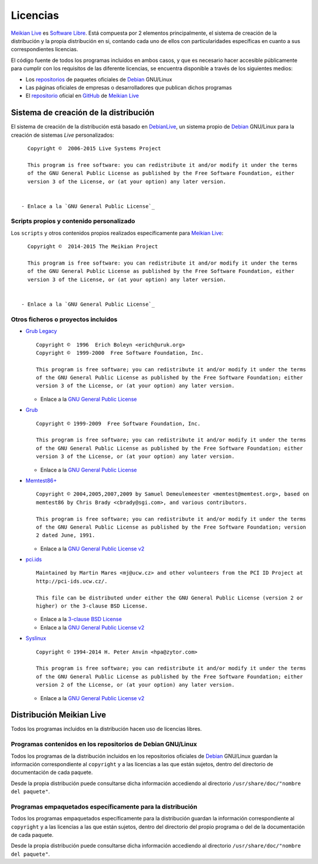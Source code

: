 =========
Licencias
=========

`Meikian Live`_ es `Software Libre`_. Está compuesta por 2 elementos principalmente, el sistema de creación de la distribución y la propia distribución en si, contando cada uno de ellos con particularidades específicas en cuanto a sus correspondientes licencias.

El código fuente de todos los programas incluidos en ambos casos, y que es necesario hacer accesible públicamente para cumplir con los requisitos de las diferente licencias, se encuentra disponible a través de los siguientes medios:

* Los `repositorios`_ de paquetes oficiales de `Debian`_ GNU/Linux

* Las páginas oficiales de empresas o desarrolladores que publican dichos programas

* El `repositorio`_ oficial en `GitHub`_ de `Meikian Live`_


Sistema de creación de la distribución
--------------------------------------

El sistema de creación de la distribución está basado en `DebianLive`_, un sistema propio de `Debian`_ GNU/Linux para la creación de sistemas *Live* personalizados::

    Copyright ©  2006-2015 Live Systems Project

    This program is free software: you can redistribute it and/or modify it under the terms 
    of the GNU General Public License as published by the Free Software Foundation, either 
    version 3 of the License, or (at your option) any later version.

 
  - Enlace a la `GNU General Public License`_


Scripts propios y contenido personalizado
~~~~~~~~~~~~~~~~~~~~~~~~~~~~~~~~~~~~~~~~~

Los ``scripts`` y otros contenidos propios realizados específicamente para `Meikian Live`_::

    Copyright ©  2014-2015 The Meikian Project

    This program is free software: you can redistribute it and/or modify it under the terms 
    of the GNU General Public License as published by the Free Software Foundation, either 
    version 3 of the License, or (at your option) any later version.


  - Enlace a la `GNU General Public License`_


Otros ficheros o proyectos incluidos
~~~~~~~~~~~~~~~~~~~~~~~~~~~~~~~~~~~~

* `Grub Legacy`_ ::

    Copyright ©  1996  Erich Boleyn <erich@uruk.org>
    Copyright ©  1999-2000  Free Software Foundation, Inc.

    This program is free software; you can redistribute it and/or modify it under the terms 
    of the GNU General Public License as published by the Free Software Foundation; either
    version 3 of the License, or (at your option) any later version.


  - Enlace a la `GNU General Public License`_


* `Grub`_ ::

    Copyright © 1999-2009  Free Software Foundation, Inc.

    This program is free software; you can redistribute it and/or modify it under the terms
    of the GNU General Public License as published by the Free Software Foundation; either 
    version 3 of the License, or (at your option) any later version.


  - Enlace a la `GNU General Public License`_


* `Memtest86+`_ ::

    Copyright © 2004,2005,2007,2009 by Samuel Demeulemeester <memtest@memtest.org>, based on
    memtest86 by Chris Brady <cbrady@sgi.com>, and various contributors.

    This program is free software; you can redistribute it and/or modify it under the terms
    of the GNU General Public License as published by the Free Software Foundation; version
    2 dated June, 1991.


  - Enlace a la `GNU General Public License v2`_


* `pci.ids`_ ::

    Maintained by Martin Mares <mj@ucw.cz> and other volunteers from the PCI ID Project at 
    http://pci-ids.ucw.cz/.

    This file can be distributed under either the GNU General Public License (version 2 or 
    higher) or the 3-clause BSD License.


  - Enlace a la `3-clause BSD License`_

  - Enlace a la `GNU General Public License v2`_


* `Syslinux`_ ::

    Copyright © 1994-2014 H. Peter Anvin <hpa@zytor.com>

    This program is free software; you can redistribute it and/or modify it under the terms
    of the GNU General Public License as published by the Free Software Foundation; either 
    version 2 of the License, or (at your option) any later version.


  - Enlace a la `GNU General Public License v2`_



Distribución Meikian Live
-------------------------

Todos los programas incluidos en la distribución hacen uso de licencias libres.


Programas contenidos en los repositorios de Debian GNU/Linux
~~~~~~~~~~~~~~~~~~~~~~~~~~~~~~~~~~~~~~~~~~~~~~~~~~~~~~~~~~~~

Todos los programas de la distribución incluidos en los repositorios oficiales de `Debian`_ GNU/Linux guardan la información correspondiente al ``copyright`` y a las licencias a las que están sujetos, dentro del directorio de documentación de cada paquete.

Desde la propia distribución puede consultarse dicha información accediendo al directorio ``/usr/share/doc/"nombre del paquete"``. 


Programas empaquetados específicamente para la distribución
~~~~~~~~~~~~~~~~~~~~~~~~~~~~~~~~~~~~~~~~~~~~~~~~~~~~~~~~~~~

Todos los programas empaquetados específicamente para la distribución guardan la información correspondiente al ``copyright`` y a las licencias a las que están sujetos, dentro del directorio del propio programa o del de la documentación de cada paquete.

Desde la propia distribución puede consultarse dicha información accediendo al directorio ``/usr/share/doc/"nombre del paquete"``.


.. _`3-clause BSD License`: http://opensource.org/licenses/BSD-3-Clause
.. _`Debian`: http://www.debian.org
.. _`DebianLive`: http://live.debian.net
.. _`GitHub`: https://github.com
.. _`GNU General Public License v2`: http://www.gnu.org/licenses/gpl-2.0.txt
.. _`GNU General Public License`: http://www.gnu.org/licenses/gpl-3.0.txt
.. _`GRUB Legacy`: https://www.gnu.org/software/grub/grub-legacy.html
.. _`GRUB`: https://www.gnu.org/software/grub/index.html
.. _`HDT`: http://hdt-project.org
.. _`LinuxCNC` : http://www.linuxcnc.org
.. _`Meikian Live`: http://www.meikian.eu
.. _`Memtest86+`: http://www.memtest.org
.. _`pci.ids`: http://pci-ids.ucw.cz
.. _`repositorio`: https://github.com/ctemescw/meikian-dev
.. _`repositorios`: http://packages.debian.org
.. _`Software Libre`: http://es.wikipedia.org/wiki/Software_libre
.. _`Syslinux`: http://www.syslinux.org


